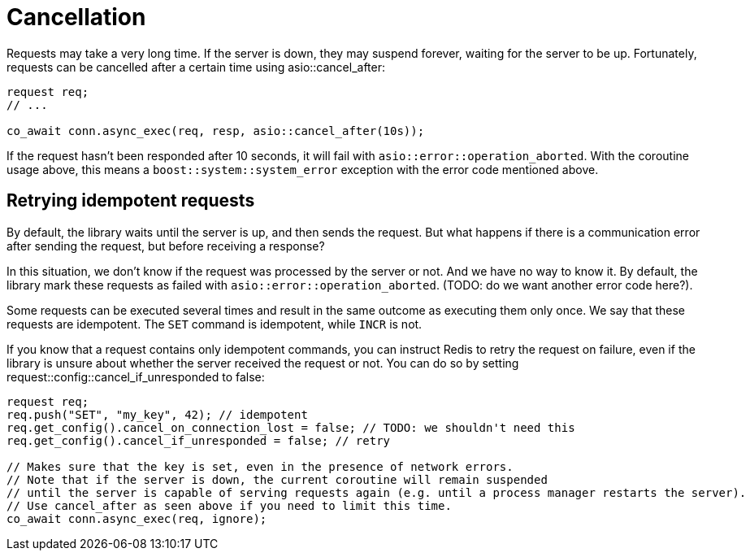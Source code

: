 //
// Copyright (c) 2025 Marcelo Zimbres Silva (mzimbres@gmail.com),
// Ruben Perez Hidalgo (rubenperez038 at gmail dot com)
//
// Distributed under the Boost Software License, Version 1.0. (See accompanying
// file LICENSE_1_0.txt or copy at http://www.boost.org/LICENSE_1_0.txt)
//

= Cancellation

Requests may take a very long time. If the server is down, they may suspend forever,
waiting for the server to be up. Fortunately, requests can be cancelled after
a certain time using asio::cancel_after:

```
request req;
// ...

co_await conn.async_exec(req, resp, asio::cancel_after(10s));
```

If the request hasn't been responded after 10 seconds, it will
fail with `asio::error::operation_aborted`. With the coroutine
usage above, this means a `boost::system::system_error` exception
with the error code mentioned above.

== Retrying idempotent requests

By default, the library waits until the server is up,
and then sends the request. But what happens if there is a communication
error after sending the request, but before receiving a response?

In this situation, we don't know if the request was processed by the server or not.
And we have no way to know it. By default, the library mark these requests as
failed with `asio::error::operation_aborted`. (TODO: do we want another error code here?).

Some requests can be executed several times and result in the same outcome
as executing them only once. We say that these requests are idempotent.
The `SET` command is idempotent, while `INCR` is not.

If you know that a request contains only idempotent commands,
you can instruct Redis to retry the request on failure, even
if the library is unsure about whether the server received the request or not.
You can do so by setting request::config::cancel_if_unresponded to false:

```
request req;
req.push("SET", "my_key", 42); // idempotent
req.get_config().cancel_on_connection_lost = false; // TODO: we shouldn't need this
req.get_config().cancel_if_unresponded = false; // retry

// Makes sure that the key is set, even in the presence of network errors.
// Note that if the server is down, the current coroutine will remain suspended
// until the server is capable of serving requests again (e.g. until a process manager restarts the server).
// Use cancel_after as seen above if you need to limit this time.
co_await conn.async_exec(req, ignore);
```
